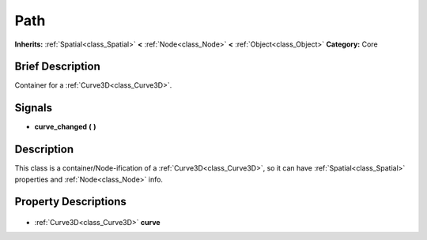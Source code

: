 .. Generated automatically by doc/tools/makerst.py in Godot's source tree.
.. DO NOT EDIT THIS FILE, but the Path.xml source instead.
.. The source is found in doc/classes or modules/<name>/doc_classes.

.. _class_Path:

Path
====

**Inherits:** :ref:`Spatial<class_Spatial>` **<** :ref:`Node<class_Node>` **<** :ref:`Object<class_Object>`
**Category:** Core

Brief Description
-----------------

Container for a :ref:`Curve3D<class_Curve3D>`.

Signals
-------

.. _class_Path_curve_changed:

- **curve_changed** **(** **)**


Description
-----------

This class is a container/Node-ification of a :ref:`Curve3D<class_Curve3D>`, so it can have :ref:`Spatial<class_Spatial>` properties and :ref:`Node<class_Node>` info.

Property Descriptions
---------------------

  .. _class_Path_curve:

- :ref:`Curve3D<class_Curve3D>` **curve**


